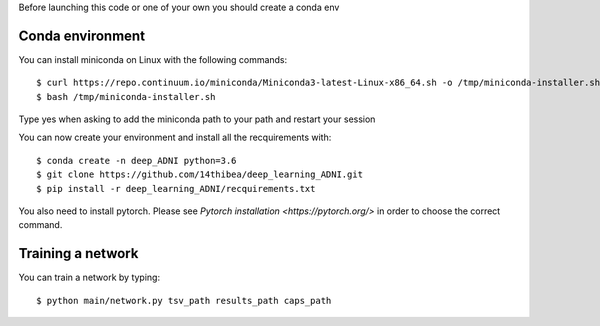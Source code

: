 .. highlight:: bash

Before launching this code or one of your own you should create a conda env

Conda environment
-----------------

You can install miniconda on Linux with the following commands::

  $ curl https://repo.continuum.io/miniconda/Miniconda3-latest-Linux-x86_64.sh -o /tmp/miniconda-installer.sh
  $ bash /tmp/miniconda-installer.sh
  
Type yes when asking to add the miniconda path to your path and restart your session

You can now create your environment and install all the recquirements with::

  $ conda create -n deep_ADNI python=3.6
  $ git clone https://github.com/14thibea/deep_learning_ADNI.git
  $ pip install -r deep_learning_ADNI/recquirements.txt

You also need to install pytorch. Please see `Pytorch installation <https://pytorch.org/>` in order to choose the correct command.

Training a network
------------------

You can train a network by typing::

  $ python main/network.py tsv_path results_path caps_path
